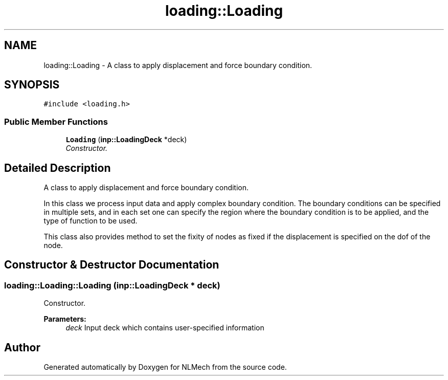 .TH "loading::Loading" 3 "Thu Apr 4 2019" "NLMech" \" -*- nroff -*-
.ad l
.nh
.SH NAME
loading::Loading \- A class to apply displacement and force boundary condition\&.  

.SH SYNOPSIS
.br
.PP
.PP
\fC#include <loading\&.h>\fP
.SS "Public Member Functions"

.in +1c
.ti -1c
.RI "\fBLoading\fP (\fBinp::LoadingDeck\fP *deck)"
.br
.RI "\fIConstructor\&. \fP"
.in -1c
.SH "Detailed Description"
.PP 
A class to apply displacement and force boundary condition\&. 

In this class we process input data and apply complex boundary condition\&. The boundary conditions can be specified in multiple sets, and in each set one can specify the region where the boundary condition is to be applied, and the type of function to be used\&.
.PP
This class also provides method to set the fixity of nodes as fixed if the displacement is specified on the dof of the node\&. 
.SH "Constructor & Destructor Documentation"
.PP 
.SS "loading::Loading::Loading (\fBinp::LoadingDeck\fP * deck)"

.PP
Constructor\&. 
.PP
\fBParameters:\fP
.RS 4
\fIdeck\fP Input deck which contains user-specified information 
.RE
.PP


.SH "Author"
.PP 
Generated automatically by Doxygen for NLMech from the source code\&.
